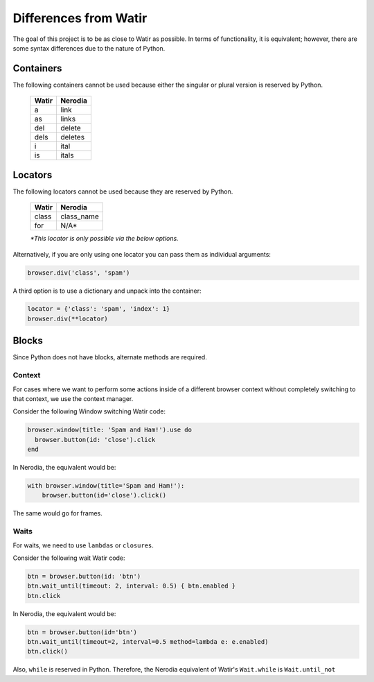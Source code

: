 Differences from Watir
======================

The goal of this project is to be as close to Watir as possible. In terms of functionality, it is equivalent; however, there are some syntax differences due to the nature of Python.

Containers
----------

The following containers cannot be used because either the singular or plural version is reserved by Python.

    +------------+-------------+
    |    Watir   |   Nerodia   |
    +============+=============+
    |  a         |  link       |
    +------------+-------------+
    |  as        |  links      |
    +------------+-------------+
    |  del       |  delete     |
    +------------+-------------+
    |  dels      |  deletes    |
    +------------+-------------+
    |  i         |  ital       |
    +------------+-------------+
    |  is        |  itals      |
    +------------+-------------+

Locators
--------

The following locators cannot be used because they are reserved by Python.

    +------------+-------------+
    |    Watir   |   Nerodia   |
    +============+=============+
    |  class     |  class_name |
    +------------+-------------+
    |  for       |  N/A*       |
    +------------+-------------+
    *\*This locator is only possible via the below options.*

Alternatively, if you are only using one locator you can pass them as individual arguments:

.. code-block:: python

    browser.div('class', 'spam')

A third option is to use a dictionary and unpack into the container:

.. code-block:: python

    locator = {'class': 'spam', 'index': 1}
    browser.div(**locator)

Blocks
------

Since Python does not have blocks, alternate methods are required.

Context
```````
For cases where we want to perform some actions inside of a different browser context without completely switching to that context, we use the context manager.

Consider the following Window switching Watir code:

.. code-block:: ruby

  browser.window(title: 'Spam and Ham!').use do
    browser.button(id: 'close').click
  end

In Nerodia, the equivalent would be:

.. code-block:: python

    with browser.window(title='Spam and Ham!'):
        browser.button(id='close').click()

The same would go for frames.

Waits
`````

For waits, we need to use ``lambdas`` or ``closures``.

Consider the following wait Watir code:

.. code-block:: ruby

  btn = browser.button(id: 'btn')
  btn.wait_until(timeout: 2, interval: 0.5) { btn.enabled }
  btn.click

In Nerodia, the equivalent would be:

.. code-block:: python

    btn = browser.button(id='btn')
    btn.wait_until(timeout=2, interval=0.5 method=lambda e: e.enabled)
    btn.click()

Also, ``while`` is reserved in Python. Therefore, the Nerodia equivalent of Watir's ``Wait.while`` is ``Wait.until_not``
